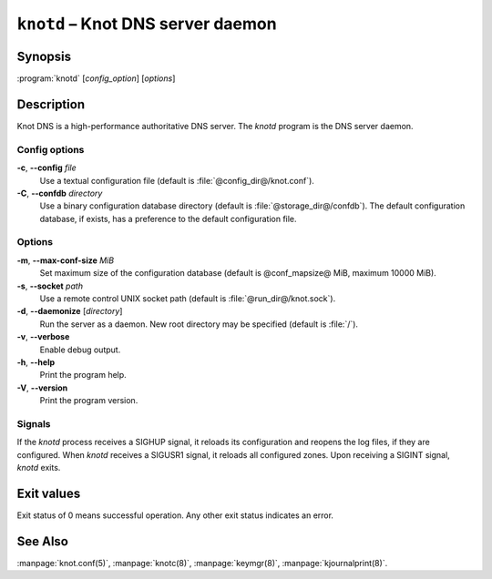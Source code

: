 .. highlight:: none

``knotd`` – Knot DNS server daemon
==================================

Synopsis
--------

:program:`knotd` [*config_option*] [*options*]

Description
-----------

Knot DNS is a high-performance authoritative DNS server. The `knotd` program is
the DNS server daemon.

Config options
..............

**-c**, **--config** *file*
  Use a textual configuration file (default is :file:`@config_dir@/knot.conf`).

**-C**, **--confdb** *directory*
  Use a binary configuration database directory (default is :file:`@storage_dir@/confdb`).
  The default configuration database, if exists, has a preference to the default
  configuration file.

Options
.......

**-m**, **--max-conf-size** *MiB*
  Set maximum size of the configuration database
  (default is @conf_mapsize@ MiB, maximum 10000 MiB).

**-s**, **--socket** *path*
  Use a remote control UNIX socket path (default is :file:`@run_dir@/knot.sock`).

**-d**, **--daemonize** [*directory*]
  Run the server as a daemon. New root directory may be specified
  (default is :file:`/`).

**-v**, **--verbose**
  Enable debug output.

**-h**, **--help**
  Print the program help.

**-V**, **--version**
  Print the program version.

Signals
.......

If the `knotd` process receives a SIGHUP signal, it reloads its configuration and
reopens the log files, if they are configured. When `knotd` receives a SIGUSR1
signal, it reloads all configured zones. Upon receiving a SIGINT signal, `knotd`
exits.

Exit values
-----------

Exit status of 0 means successful operation. Any other exit status indicates
an error.

See Also
--------

:manpage:`knot.conf(5)`, :manpage:`knotc(8)`, :manpage:`keymgr(8)`,
:manpage:`kjournalprint(8)`.
